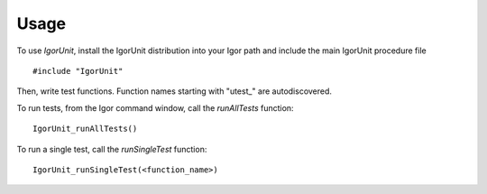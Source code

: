 Usage
=====

To use `IgorUnit`, install the IgorUnit distribution into your Igor
path and include the main IgorUnit procedure file ::

    #include "IgorUnit"

Then, write test functions. Function names starting with "utest_" are autodiscovered.

To run tests, from the Igor command window, call the `runAllTests` function::

 IgorUnit_runAllTests()

To run a single test, call the `runSingleTest` function::

 IgorUnit_runSingleTest(<function_name>)
